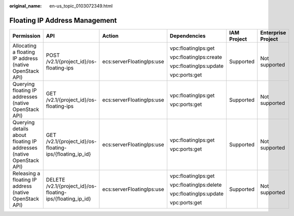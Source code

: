 :original_name: en-us_topic_0103072349.html

.. _en-us_topic_0103072349:

Floating IP Address Management
==============================

+---------------------------------------------------------------------+------------------------------------------------------------+---------------------------+------------------------+-------------+--------------------+
| Permission                                                          | API                                                        | Action                    | Dependencies           | IAM Project | Enterprise Project |
+=====================================================================+============================================================+===========================+========================+=============+====================+
| Allocating a floating IP address (native OpenStack API)             | POST /v2.1/{project_id}/os-floating-ips                    | ecs:serverFloatingIps:use | vpc:floatingIps:get    | Supported   | Not supported      |
|                                                                     |                                                            |                           |                        |             |                    |
|                                                                     |                                                            |                           | vpc:floatingIps:create |             |                    |
|                                                                     |                                                            |                           |                        |             |                    |
|                                                                     |                                                            |                           | vpc:floatingIps:update |             |                    |
|                                                                     |                                                            |                           |                        |             |                    |
|                                                                     |                                                            |                           | vpc:ports:get          |             |                    |
+---------------------------------------------------------------------+------------------------------------------------------------+---------------------------+------------------------+-------------+--------------------+
| Querying floating IP addresses (native OpenStack API)               | GET /v2.1/{project_id}/os-floating-ips                     | ecs:serverFloatingIps:use | vpc:floatingIps:get    | Supported   | Not supported      |
|                                                                     |                                                            |                           |                        |             |                    |
|                                                                     |                                                            |                           | vpc:ports:get          |             |                    |
+---------------------------------------------------------------------+------------------------------------------------------------+---------------------------+------------------------+-------------+--------------------+
| Querying details about floating IP addresses (native OpenStack API) | GET /v2.1/{project_id}/os-floating-ips/{floating_ip_id}    | ecs:serverFloatingIps:use | vpc:floatingIps:get    | Supported   | Not supported      |
|                                                                     |                                                            |                           |                        |             |                    |
|                                                                     |                                                            |                           | vpc:ports:get          |             |                    |
+---------------------------------------------------------------------+------------------------------------------------------------+---------------------------+------------------------+-------------+--------------------+
| Releasing a floating IP address (native OpenStack API)              | DELETE /v2.1/{project_id}/os-floating-ips/{floating_ip_id} | ecs:serverFloatingIps:use | vpc:floatingIps:get    | Supported   | Not supported      |
|                                                                     |                                                            |                           |                        |             |                    |
|                                                                     |                                                            |                           | vpc:floatingIps:delete |             |                    |
|                                                                     |                                                            |                           |                        |             |                    |
|                                                                     |                                                            |                           | vpc:floatingIps:update |             |                    |
|                                                                     |                                                            |                           |                        |             |                    |
|                                                                     |                                                            |                           | vpc:ports:get          |             |                    |
+---------------------------------------------------------------------+------------------------------------------------------------+---------------------------+------------------------+-------------+--------------------+
